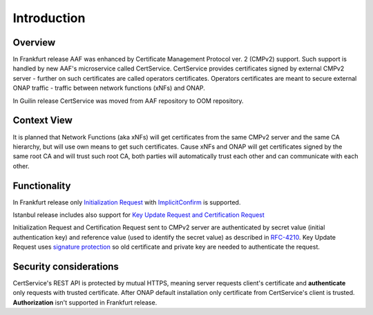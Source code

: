.. This work is licensed under a Creative Commons Attribution 4.0 International License.
.. http://creativecommons.org/licenses/by/4.0
.. Copyright 2020 NOKIA
.. _introduction:


Introduction
=============

Overview
--------

In Frankfurt release AAF was enhanced by Certificate Management Protocol ver. 2 (CMPv2) support. Such support is handled by new AAF's microservice called CertService. CertService provides certificates signed by external CMPv2 server - further on such certificates are called operators certificates. Operators certificates are meant to secure external ONAP traffic - traffic between network functions (xNFs) and ONAP.

In Guilin release CertService was moved from AAF repository to OOM repository.


Context View
------------

.. image:: resources/cmpv2_context_view.png
   :width: 533px
   :height: 315px
   :alt: CMPV2 Context View

It is planned that Network Functions (aka xNFs) will get certificates from the same CMPv2 server and the same CA hierarchy, but will use own means to get such certificates. Cause xNFs and ONAP will get certificates signed by the same root CA and will trust such root CA, both parties will automatically trust each other and can communicate with each other.


Functionality
-------------

In Frankfurt release only `Initialization Request <https://tools.ietf.org/html/rfc4210#section-5.3.1>`_ with `ImplicitConfirm <https://tools.ietf.org/html/rfc4210#section-5.1.1.1>`_ is supported.

Istanbul release includes also support for `Key Update Request and Certification Request <https://tools.ietf.org/html/rfc4210#section-5.3.1>`_

Initialization Request and Certification Request sent to CMPv2 server are authenticated by secret value (initial authentication key) and reference value (used to identify the secret value) as described in `RFC-4210 <https://tools.ietf.org/html/rfc4210#section-4.2.1.2>`_.
Key Update Request uses `signature protection <https://datatracker.ietf.org/doc/html/rfc4210#section-5.1.3.3>`_ so old certificate and private key are needed to authenticate the request.

Security considerations
-----------------------

CertService's REST API is protected by mutual HTTPS, meaning server requests client's certificate and **authenticate** only requests with trusted certificate. After ONAP default installation only certificate from CertService's client is trusted. **Authorization** isn't supported in Frankfurt release.
